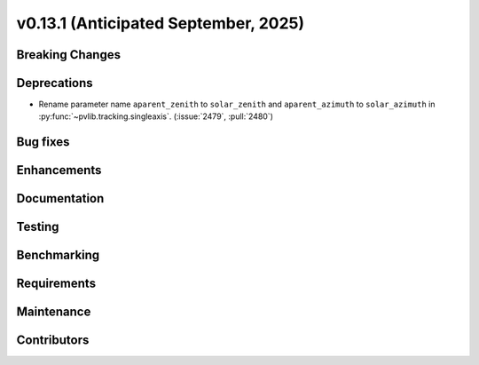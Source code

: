 .. _whatsnew_0_13_1:


v0.13.1 (Anticipated September, 2025)
-------------------------------------

Breaking Changes
~~~~~~~~~~~~~~~~


Deprecations
~~~~~~~~~~~~
* Rename parameter name ``aparent_zenith`` to ``solar_zenith`` and ``aparent_azimuth``
  to ``solar_azimuth`` in :py:func:`~pvlib.tracking.singleaxis`.
  (:issue:`2479`, :pull:`2480`)

Bug fixes
~~~~~~~~~


Enhancements
~~~~~~~~~~~~


Documentation
~~~~~~~~~~~~~


Testing
~~~~~~~


Benchmarking
~~~~~~~~~~~~


Requirements
~~~~~~~~~~~~


Maintenance
~~~~~~~~~~~


Contributors
~~~~~~~~~~~~

